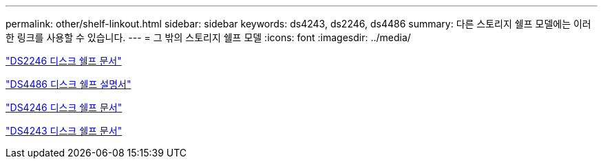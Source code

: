 ---
permalink: other/shelf-linkout.html 
sidebar: sidebar 
keywords: ds4243, ds2246, ds4486 
summary: 다른 스토리지 쉘프 모델에는 이러한 링크를 사용할 수 있습니다. 
---
= 그 밖의 스토리지 쉘프 모델
:icons: font
:imagesdir: ../media/


link:http://mysupport.netapp.com/documentation/docweb/index.html?productID=30410["DS2246 디스크 쉘프 문서"]

link:http://mysupport.netapp.com/documentation/docweb/index.html?productID=61387["DS4486 디스크 쉘프 설명서"]

link:http://mysupport.netapp.com/documentation/docweb/index.html?productID=61469["DS4246 디스크 쉘프 문서"]

link:http://mysupport.netapp.com/documentation/docweb/index.html?productID=30411&language=en-US&archive=true["DS4243 디스크 쉘프 문서"]
